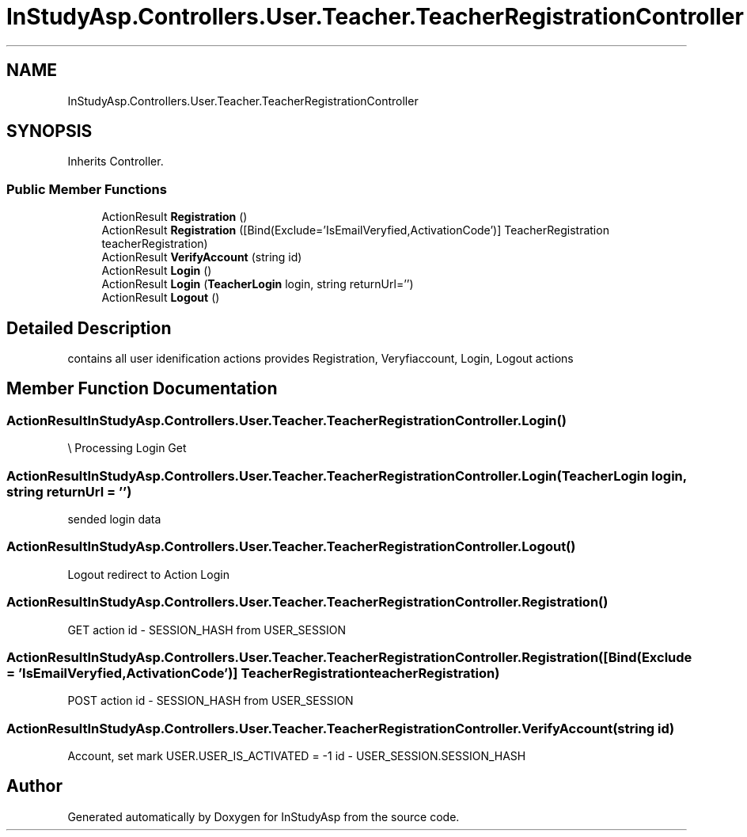 .TH "InStudyAsp.Controllers.User.Teacher.TeacherRegistrationController" 3 "Fri Sep 22 2017" "InStudyAsp" \" -*- nroff -*-
.ad l
.nh
.SH NAME
InStudyAsp.Controllers.User.Teacher.TeacherRegistrationController
.SH SYNOPSIS
.br
.PP
.PP
Inherits Controller\&.
.SS "Public Member Functions"

.in +1c
.ti -1c
.RI "ActionResult \fBRegistration\fP ()"
.br
.ti -1c
.RI "ActionResult \fBRegistration\fP ([Bind(Exclude='IsEmailVeryfied,ActivationCode')] TeacherRegistration teacherRegistration)"
.br
.ti -1c
.RI "ActionResult \fBVerifyAccount\fP (string id)"
.br
.ti -1c
.RI "ActionResult \fBLogin\fP ()"
.br
.ti -1c
.RI "ActionResult \fBLogin\fP (\fBTeacherLogin\fP login, string returnUrl='')"
.br
.ti -1c
.RI "ActionResult \fBLogout\fP ()"
.br
.in -1c
.SH "Detailed Description"
.PP 
contains all user idenification actions provides Registration, Veryfiaccount, Login, Logout actions 
.SH "Member Function Documentation"
.PP 
.SS "ActionResult InStudyAsp\&.Controllers\&.User\&.Teacher\&.TeacherRegistrationController\&.Login ()"
\\ Processing Login Get 
.SS "ActionResult InStudyAsp\&.Controllers\&.User\&.Teacher\&.TeacherRegistrationController\&.Login (\fBTeacherLogin\fP login, string returnUrl = \fC''\fP)"
sended login data 
.SS "ActionResult InStudyAsp\&.Controllers\&.User\&.Teacher\&.TeacherRegistrationController\&.Logout ()"
Logout redirect to Action Login 
.SS "ActionResult InStudyAsp\&.Controllers\&.User\&.Teacher\&.TeacherRegistrationController\&.Registration ()"
GET action id - SESSION_HASH from USER_SESSION 
.SS "ActionResult InStudyAsp\&.Controllers\&.User\&.Teacher\&.TeacherRegistrationController\&.Registration ([Bind(Exclude = 'IsEmailVeryfied,ActivationCode')] \fBTeacherRegistration\fP teacherRegistration)"
POST action id - SESSION_HASH from USER_SESSION 
.SS "ActionResult InStudyAsp\&.Controllers\&.User\&.Teacher\&.TeacherRegistrationController\&.VerifyAccount (string id)"
Account, set mark USER\&.USER_IS_ACTIVATED = -1 id - USER_SESSION\&.SESSION_HASH 

.SH "Author"
.PP 
Generated automatically by Doxygen for InStudyAsp from the source code\&.
